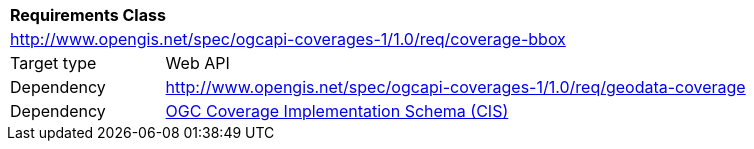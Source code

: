 [[rc_subset]]
[cols="1,4",width="90%"]
|===
2+|*Requirements Class*
2+|http://www.opengis.net/spec/ogcapi-coverages-1/1.0/req/coverage-bbox
|Target type |Web API
|Dependency |http://www.opengis.net/spec/ogcapi-coverages-1/1.0/req/geodata-coverage
|Dependency |<<CIS_1.1,OGC Coverage Implementation Schema (CIS)>>
|===
